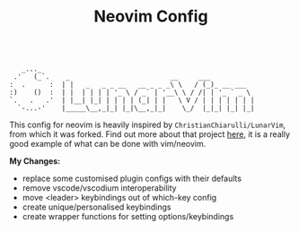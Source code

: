 #+TITLE: Neovim Config

#+begin_src

    _..._
  .'   (_`.    _                         __     ___
 :  .      :  | |   _   _ _ __   __ _ _ _\ \   / (_)_ __ ___
 :)    ()  :  | |  | | | | '_ \ / _` | '__\ \ / /| | '_ ` _ \
 `.   .   .'  | |__| |_| | | | | (_| | |   \ V / | | | | | | |
   `-...-'    |_____\__,_|_| |_|\__,_|_|    \_/  |_|_| |_| |_|
#+end_src

This config for neovim is heavily inspired by =ChristianChiarulli/LunarVim=, from which it was forked. Find out more about that project [[https://github.com/ChristianChiarulli/LunarVim][here]], it is a really good example of what can be done with vim/neovim.

*My Changes:*

- replace some customised plugin configs with their defaults
- remove vscode/vscodium interoperability
- move <leader> keybindings out of which-key config
- create unique/personalised keybindings
- create wrapper functions for setting options/keybindings
